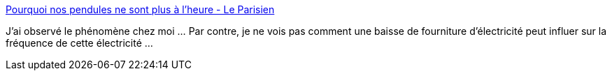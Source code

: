 :jbake-type: post
:jbake-status: published
:jbake-title: Pourquoi nos pendules ne sont plus à l’heure - Le Parisien
:jbake-tags: politique,énergie,temps,_mois_mars,_année_2018
:jbake-date: 2018-03-07
:jbake-depth: ../
:jbake-uri: shaarli/1520407260000.adoc
:jbake-source: https://nicolas-delsaux.hd.free.fr/Shaarli?searchterm=http%3A%2F%2Fwww.leparisien.fr%2Fsociete%2Fpourquoi-nos-pendules-ne-sont-plus-a-l-heure-06-03-2018-7594089.php&searchtags=politique+%C3%A9nergie+temps+_mois_mars+_ann%C3%A9e_2018
:jbake-style: shaarli

http://www.leparisien.fr/societe/pourquoi-nos-pendules-ne-sont-plus-a-l-heure-06-03-2018-7594089.php[Pourquoi nos pendules ne sont plus à l’heure - Le Parisien]

J'ai observé le phénomène chez moi ... Par contre, je ne vois pas comment une baisse de fourniture d'électricité peut influer sur la fréquence de cette électricité ...
